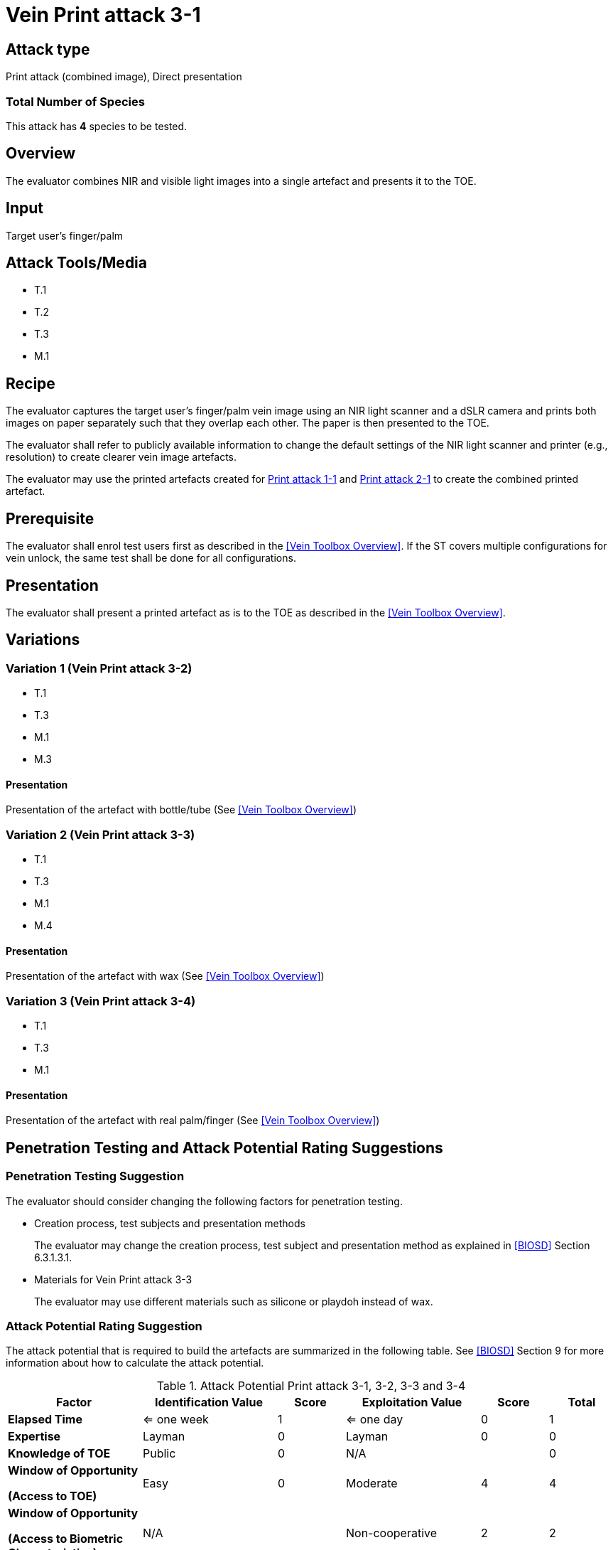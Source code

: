 = Vein Print attack 3-1

== Attack type
Print attack (combined image), Direct presentation

=== Total Number of Species
This attack has *4* species to be tested.

== Overview
The evaluator combines NIR and visible light images into a single artefact and presents it to the TOE.

== Input
Target user's finger/palm

== Attack Tools/Media

* T.1
* T.2
* T.3
* M.1

== Recipe
The evaluator captures the target user's finger/palm vein image using an NIR light scanner and a dSLR camera and prints both images on paper separately such that they overlap each other. The paper is then presented to the TOE.

The evaluator shall refer to publicly available information to change the default settings of the NIR light scanner and printer (e.g., resolution) to create clearer vein image artefacts.

The evaluator may use the printed artefacts created for link:print_attack_1_1.adoc[Print attack 1-1] and link:print_attack_2_1.adoc[Print attack 2-1] to create the combined printed artefact.

== Prerequisite
The evaluator shall enrol test users first as described in the <<Vein Toolbox Overview>>. If the ST covers multiple configurations for vein unlock, the same test shall be done for all configurations.

== Presentation
The evaluator shall present a printed artefact as is to the TOE as described in the <<Vein Toolbox Overview>>.

== Variations

=== Variation 1 (Vein Print attack 3-2)
* T.1
* T.3
* M.1
* M.3

==== Presentation
Presentation of the artefact with bottle/tube (See <<Vein Toolbox Overview>>)

=== Variation 2 (Vein Print attack 3-3)
* T.1
* T.3
* M.1
* M.4

==== Presentation
Presentation of the artefact with wax (See <<Vein Toolbox Overview>>)

=== Variation 3 (Vein Print attack 3-4)
* T.1
* T.3
* M.1

==== Presentation
Presentation of the artefact with real palm/finger (See <<Vein Toolbox Overview>>)

== Penetration Testing and Attack Potential Rating Suggestions
=== Penetration Testing Suggestion
The evaluator should consider changing the following factors for penetration testing.

* Creation process, test subjects and presentation methods
+
The evaluator may change the creation process, test subject and presentation method as explained in <<BIOSD>> Section 6.3.1.3.1. 

* Materials for Vein Print attack 3-3
+
The evaluator may use different materials such as silicone or playdoh instead of wax.

=== Attack Potential Rating Suggestion
The attack potential that is required to build the artefacts are summarized in the following table. See <<BIOSD>> Section 9 for more information about how to calculate the attack potential. 

[cols=".^2,.^2,^.^1,.^2,^.^1,^.^1",options="header",]
.Attack Potential Print attack 3-1, 3-2, 3-3 and 3-4
|===
|Factor 
|Identification Value
|Score
|Exploitation Value
|Score
|Total

|*Elapsed Time*
|<= one week
|1
|<= one day
|0
|1

|*Expertise*
|Layman
|0
|Layman
|0
|0
 
|*Knowledge of TOE*    
|Public
|0 
|N/A
|
|0

a|
*Window of Opportunity*

*(Access to TOE)* 
|Easy
|0
|Moderate
|4
|4

a|
*Window of Opportunity*

*(Access to Biometric Characteristics)* 
|N/A
|
|Non-cooperative
|2
|2

|*Equipment*
|Standard
|0 
|Standard
|0
|0

6+^.^|Total Attack Potential = 7 < Basic Attack Potential

|===

== Pass Criteria
There are no additional criteria other than the criteria defined in <<BIOSD>> and <<PAD Toolbox Overview>>.
